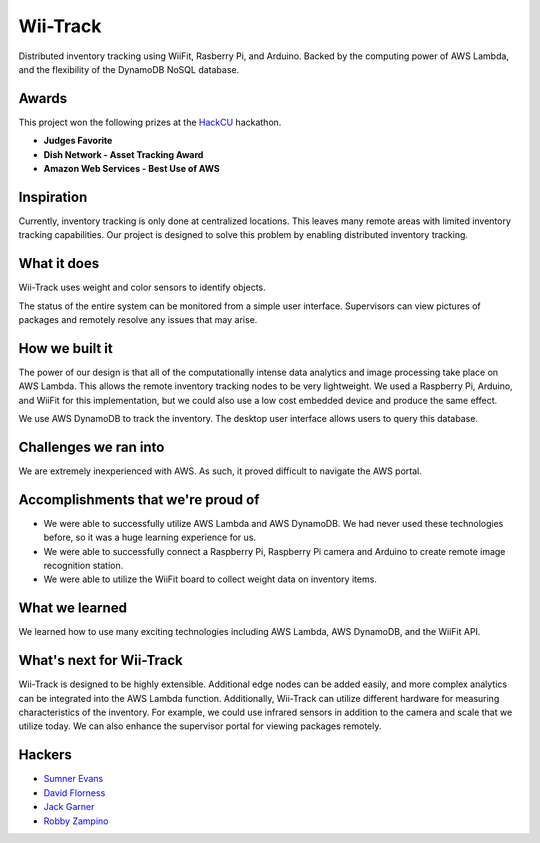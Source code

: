 Wii-Track
#########

Distributed inventory tracking using WiiFit, Rasberry Pi, and Arduino. Backed by
the computing power of AWS Lambda, and the flexibility of the DynamoDB NoSQL
database.

.. image:: logo.png
   :alt: Wii-Track Logo

Awards
======

This project won the following prizes at the HackCU_ hackathon.

- **Judges Favorite**
- **Dish Network - Asset Tracking Award**
- **Amazon Web Services - Best Use of AWS**

.. _HackCU: https://hackcu.org/

Inspiration
===========

Currently, inventory tracking is only done at centralized locations. This leaves
many remote areas with limited inventory tracking capabilities. Our project is
designed to solve this problem by enabling distributed inventory tracking.

What it does
============

Wii-Track uses weight and color sensors to identify objects.

The status of the entire system can be monitored from a simple user interface.
Supervisors can view pictures of packages and remotely resolve any issues that
may arise.

How we built it
===============

The power of our design is that all of the computationally intense data
analytics and image processing take place on AWS Lambda. This allows the remote
inventory tracking nodes to be very lightweight. We used a Raspberry Pi,
Arduino, and WiiFit for this implementation, but we could also use a low cost
embedded device and produce the same effect.

We use AWS DynamoDB to track the inventory. The desktop user interface allows
users to query this database.

Challenges we ran into
======================

We are extremely inexperienced with AWS. As such, it proved difficult to
navigate the AWS portal.

Accomplishments that we're proud of
===================================

- We were able to successfully utilize AWS Lambda and AWS DynamoDB. We had never
  used these technologies before, so it was a huge learning experience for us.
- We were able to successfully connect a Raspberry Pi, Raspberry Pi camera and
  Arduino to create remote image recognition station.
- We were able to utilize the WiiFit board to collect weight data on inventory
  items.

What we learned
===============

We learned how to use many exciting technologies including AWS Lambda, AWS
DynamoDB, and the WiiFit API.

What's next for Wii-Track
=========================

Wii-Track is designed to be highly extensible. Additional edge nodes can be
added easily, and more complex analytics can be integrated into the AWS Lambda
function. Additionally, Wii-Track can utilize different hardware for measuring
characteristics of the inventory. For example, we could use infrared sensors in
addition to the camera and scale that we utilize today. We can also enhance the
supervisor portal for viewing packages remotely.

Hackers
=======

- `Sumner Evans`_
- `David Florness`_
- `Jack Garner`_
- `Robby Zampino`_

.. _Sumner Evans: https://github.com/sumnerevans
.. _David Florness: https://github.com/edwargix
.. _Jack Garner: https://github.com/jhgarner
.. _Robby Zampino: https://github.com/robozman

